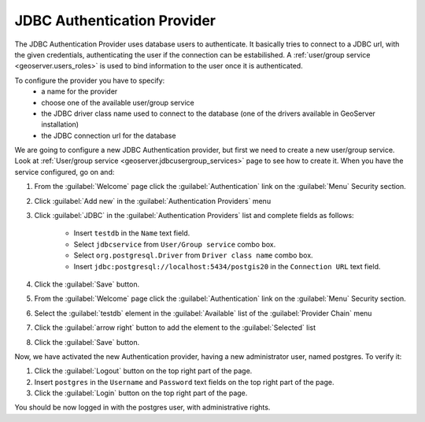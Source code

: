 .. module:: geoserver.jdbc_authentication

.. _geoserver.jdbc_authentication:


JDBC Authentication Provider
----------------------------
 
The JDBC Authentication Provider uses database users to authenticate. It basically tries to connect to a JDBC url, with the given credentials, authenticating the user if the connection can be estabilished.
A :ref:`user/group service <geoserver.users_roles>` is used to bind information to the user once it is authenticated.

To configure the provider you have to specify:
 * a name for the provider 
 * choose one of the available user/group service
 * the JDBC driver class name used to connect to the database (one of the drivers available in GeoServer installation)
 * the JDBC connection url for the database
   
We are going to configure a new JDBC Authentication provider, but first we need to create a new user/group service.
Look at :ref:`User/group service <geoserver.jdbcusergroup_services>` page to see how to create it.
When you have the service configured, go on and:
   
#. From the :guilabel:`Welcome` page click the :guilabel:`Authentication` link on the :guilabel:`Menu` Security section. 

#. Click :guilabel:`Add new` in the :guilabel:`Authentication Providers` menu

#. Click :guilabel:`JDBC` in the :guilabel:`Authentication Providers` list and complete fields as follows:
 
	- Insert ``testdb`` in the ``Name`` text field.
	- Select ``jdbcservice`` from ``User/Group service`` combo box.	
	- Select ``org.postgresql.Driver`` from ``Driver class name`` combo box.	
	- Insert ``jdbc:postgresql://localhost:5434/postgis20`` in the ``Connection URL`` text field.

   .. figure:: img/jdbcprov1.png   

#. Click the :guilabel:`Save` button.

#. From the :guilabel:`Welcome` page click the :guilabel:`Authentication` link on the :guilabel:`Menu` Security section. 

#. Select the :guilabel:`testdb` element in the :guilabel:`Available` list of the :guilabel:`Provider Chain` menu

#. Click the :guilabel:`arrow right` button to add the element to the :guilabel:`Selected` list

#. Click the :guilabel:`Save` button.

Now, we have activated the new Authentication provider, having a new administrator user, named postgres. To verify it:

#. Click the :guilabel:`Logout` button on the top right part of the page.

#. Insert ``postgres`` in the ``Username`` and ``Password`` text fields on the top right part of the page.

#. Click the :guilabel:`Login` button on the top right part of the page.

You should be now logged in with the postgres user, with administrative rights.
